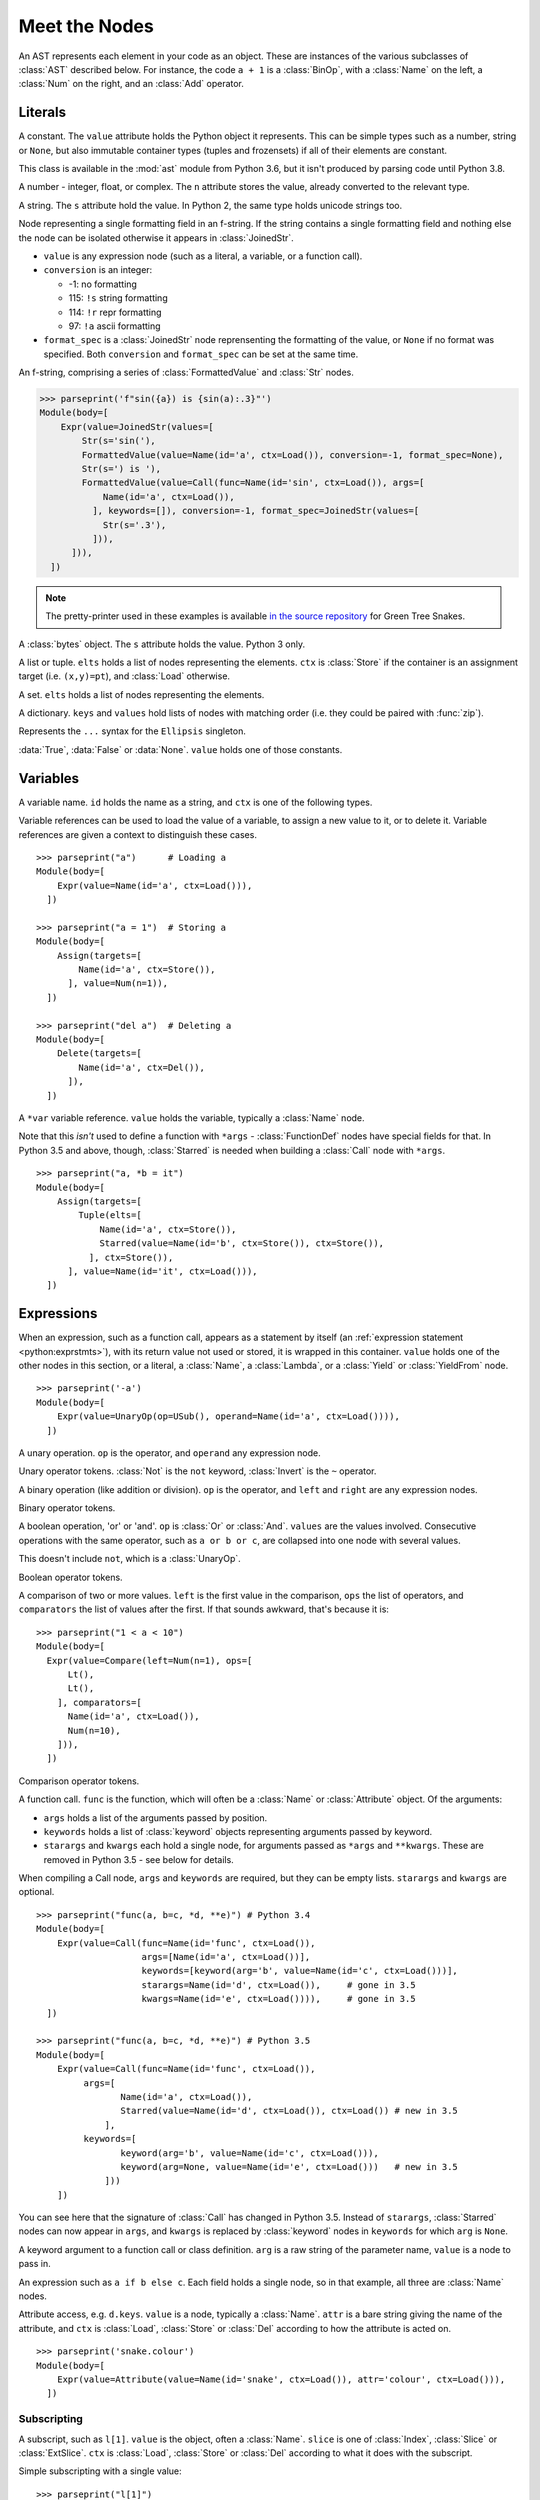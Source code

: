 Meet the Nodes
==============

.. currentmodule: ast

An AST represents each element in your code as an object. These are instances of
the various subclasses of :class:`AST` described below. For instance, the code
``a + 1`` is a :class:`BinOp`, with a :class:`Name` on the left, a :class:`Num`
on the right, and an :class:`Add` operator.


Literals
--------

.. class:: Constant(value)

   .. versionadded:: 3.6

   A constant. The ``value`` attribute holds the Python object it represents.
   This can be simple types such as a number, string or ``None``, but also
   immutable container types (tuples and frozensets) if all of their elements
   are constant.

   This class is available in the :mod:`ast` module from Python 3.6,
   but it isn't produced by parsing code until Python 3.8.

.. class:: Num(n)

   .. deprecated:: 3.8
      Replaced by :class:`Constant`

   A number - integer, float, or complex. The ``n`` attribute stores the value,
   already converted to the relevant type.

.. class:: Str(s)

   .. deprecated:: 3.8
      Replaced by :class:`Constant`

   A string. The ``s`` attribute hold the value. In Python 2, the same type
   holds unicode strings too.

.. class:: FormattedValue(value, conversion, format_spec)

   .. versionadded:: 3.6

   Node representing a single formatting field in an f-string. If the string
   contains a single formatting field and nothing else the node can be
   isolated otherwise it appears in :class:`JoinedStr`.

   * ``value`` is any expression node (such as a literal, a variable, or a
     function call).
   * ``conversion`` is an integer:

     * -1: no formatting
     * 115: ``!s`` string formatting
     * 114: ``!r`` repr formatting
     * 97: ``!a`` ascii formatting

   * ``format_spec`` is a :class:`JoinedStr` node reprensenting the formatting
     of the value, or ``None`` if no format was specified. Both
     ``conversion`` and ``format_spec`` can be set at the same time.

.. class:: JoinedStr(values)

   .. versionadded:: 3.6

   An f-string, comprising a series of :class:`FormattedValue` and :class:`Str`
   nodes.

   >>> parseprint('f"sin({a}) is {sin(a):.3}"')
   Module(body=[
       Expr(value=JoinedStr(values=[
           Str(s='sin('),
           FormattedValue(value=Name(id='a', ctx=Load()), conversion=-1, format_spec=None),
           Str(s=') is '),
           FormattedValue(value=Call(func=Name(id='sin', ctx=Load()), args=[
               Name(id='a', ctx=Load()),
             ], keywords=[]), conversion=-1, format_spec=JoinedStr(values=[
               Str(s='.3'),
             ])),
         ])),
     ])

.. note::
   The pretty-printer used in these examples is available `in the source repository
   <https://bitbucket.org/takluyver/greentreesnakes/src/default/astpp.py>`_ for
   Green Tree Snakes.

.. class:: Bytes(s)

   .. deprecated:: 3.8
       Replaced by :class:`Constant`

   A :class:`bytes` object. The ``s`` attribute holds the value. Python 3 only.

.. class:: List(elts, ctx)
           Tuple(elts, ctx)

   A list or tuple. ``elts`` holds a list of nodes representing the elements.
   ``ctx`` is :class:`Store` if the container is an assignment target (i.e.
   ``(x,y)=pt``), and :class:`Load` otherwise.

.. class:: Set(elts)

   A set. ``elts`` holds a list of nodes representing the elements.

.. class:: Dict(keys, values)

   A dictionary. ``keys`` and ``values`` hold lists of nodes with matching order
   (i.e. they could be paired with :func:`zip`).

   .. versionchanged:: 3.5
      It is now possible to expand one dictionary into another, as in
      ``{'a': 1, **d}``. In the AST, the expression to be expanded (a
      :class:`Name` node in this example) goes in the ``values`` list, with a
      ``None`` at the corresponding position in ``keys``.

.. class:: Ellipsis()

   .. deprecated:: 3.8
      Replaced by :class:`Constant`

   Represents the ``...`` syntax for the ``Ellipsis`` singleton.

.. class:: NameConstant(value)

   .. versionadded:: 3.4
      Previously, these constants were instances of :class:`Name`.

   .. deprecated:: 3.8
      Replaced by :class:`Constant`

   :data:`True`, :data:`False` or :data:`None`. ``value`` holds one of those constants.

Variables
---------

.. class:: Name(id, ctx)

   A variable name. ``id`` holds the name as a string, and ``ctx`` is one of
   the following types.

.. class:: Load()
           Store()
           Del()

   Variable references can be used to load the value of a variable, to assign
   a new value to it, or to delete it. Variable references are given a context
   to distinguish these cases.

::

    >>> parseprint("a")      # Loading a
    Module(body=[
        Expr(value=Name(id='a', ctx=Load())),
      ])

    >>> parseprint("a = 1")  # Storing a
    Module(body=[
        Assign(targets=[
            Name(id='a', ctx=Store()),
          ], value=Num(n=1)),
      ])

    >>> parseprint("del a")  # Deleting a
    Module(body=[
        Delete(targets=[
            Name(id='a', ctx=Del()),
          ]),
      ])

.. class:: Starred(value, ctx)

   A ``*var`` variable reference. ``value`` holds the variable, typically a
   :class:`Name` node.

   Note that this *isn't* used to define a function with ``*args`` -
   :class:`FunctionDef` nodes have special fields for that.
   In Python 3.5 and above, though, :class:`Starred` is needed when building a
   :class:`Call` node with ``*args``.

::

    >>> parseprint("a, *b = it")
    Module(body=[
        Assign(targets=[
            Tuple(elts=[
                Name(id='a', ctx=Store()),
                Starred(value=Name(id='b', ctx=Store()), ctx=Store()),
              ], ctx=Store()),
          ], value=Name(id='it', ctx=Load())),
      ])


Expressions
-----------

.. class:: Expr(value)

   When an expression, such as a function call, appears as a statement by itself
   (an :ref:`expression statement <python:exprstmts>`),
   with its return value not used or stored, it is wrapped in this container.
   ``value`` holds one of the other nodes in this section, or a literal, a
   :class:`Name`, a :class:`Lambda`, or a :class:`Yield` or :class:`YieldFrom`
   node.

::

    >>> parseprint('-a')
    Module(body=[
        Expr(value=UnaryOp(op=USub(), operand=Name(id='a', ctx=Load()))),
      ])

.. class:: UnaryOp(op, operand)

   A unary operation. ``op`` is the operator, and ``operand`` any expression
   node.

.. class:: UAdd
           USub
           Not
           Invert

   Unary operator tokens. :class:`Not` is the ``not`` keyword, :class:`Invert`
   is the ``~`` operator.

.. class:: BinOp(left, op, right)

   A binary operation (like addition or division). ``op`` is the operator, and
   ``left`` and ``right`` are any expression nodes.

.. class:: Add
           Sub
           Mult
           Div
           FloorDiv
           Mod
           Pow
           LShift
           RShift
           BitOr
           BitXor
           BitAnd
           MatMult

   Binary operator tokens.

   .. versionadded:: 3.5
      :class:`MatMult` - the ``@`` operator for matrix multiplication.

.. class:: BoolOp(op, values)

   A boolean operation, 'or' or 'and'. ``op`` is :class:`Or` or
   :class:`And`. ``values`` are the values involved. Consecutive operations
   with the same operator, such as ``a or b or c``, are collapsed into one node
   with several values.

   This doesn't include ``not``, which is a :class:`UnaryOp`.

.. class:: And
           Or

   Boolean operator tokens.

.. class:: Compare(left, ops, comparators)

   A comparison of two or more values. ``left`` is the first value in the
   comparison, ``ops`` the list of operators, and ``comparators`` the list of
   values after the first. If that sounds awkward, that's because it is::

      >>> parseprint("1 < a < 10")
      Module(body=[
        Expr(value=Compare(left=Num(n=1), ops=[
            Lt(),
            Lt(),
          ], comparators=[
            Name(id='a', ctx=Load()),
            Num(n=10),
          ])),
        ])

.. class:: Eq
           NotEq
           Lt
           LtE
           Gt
           GtE
           Is
           IsNot
           In
           NotIn

   Comparison operator tokens.

.. class:: Call(func, args, keywords, starargs, kwargs)

   A function call. ``func`` is the function, which will often be a
   :class:`Name` or :class:`Attribute` object. Of the arguments:

   * ``args`` holds a list of the arguments passed by position.
   * ``keywords`` holds a list of :class:`keyword` objects representing
     arguments passed by keyword.
   * ``starargs`` and ``kwargs`` each hold a single node, for arguments passed
     as ``*args`` and ``**kwargs``. These are removed in Python 3.5 - see below
     for details.

   When compiling a Call node, ``args`` and ``keywords`` are required, but they
   can be empty lists. ``starargs`` and ``kwargs`` are optional.

   ::

       >>> parseprint("func(a, b=c, *d, **e)") # Python 3.4
       Module(body=[
           Expr(value=Call(func=Name(id='func', ctx=Load()),
                           args=[Name(id='a', ctx=Load())],
                           keywords=[keyword(arg='b', value=Name(id='c', ctx=Load()))],
                           starargs=Name(id='d', ctx=Load()),     # gone in 3.5
                           kwargs=Name(id='e', ctx=Load()))),     # gone in 3.5
         ])

       >>> parseprint("func(a, b=c, *d, **e)") # Python 3.5
       Module(body=[
           Expr(value=Call(func=Name(id='func', ctx=Load()),
                args=[
                       Name(id='a', ctx=Load()),
                       Starred(value=Name(id='d', ctx=Load()), ctx=Load()) # new in 3.5
                    ],
                keywords=[
                       keyword(arg='b', value=Name(id='c', ctx=Load())),
                       keyword(arg=None, value=Name(id='e', ctx=Load()))   # new in 3.5
                    ]))
           ])

   You can see here that the signature of :class:`Call` has changed in Python 3.5.
   Instead of ``starargs``, :class:`Starred` nodes can now appear in ``args``,
   and ``kwargs`` is replaced by
   :class:`keyword` nodes in ``keywords`` for which  ``arg`` is ``None``.


.. class:: keyword(arg, value)

   A keyword argument to a function call or class definition. ``arg`` is a raw
   string of the parameter name, ``value`` is a node to pass in.

.. class:: IfExp(test, body, orelse)

   An expression such as ``a if b else c``. Each field holds a single node, so
   in that example, all three are :class:`Name` nodes.

.. class:: Attribute(value, attr, ctx)

   Attribute access, e.g. ``d.keys``. ``value`` is a node, typically a
   :class:`Name`. ``attr`` is a bare string giving the name of the attribute,
   and ``ctx`` is :class:`Load`, :class:`Store` or :class:`Del` according to
   how the attribute is acted on.

   ::

       >>> parseprint('snake.colour')
       Module(body=[
           Expr(value=Attribute(value=Name(id='snake', ctx=Load()), attr='colour', ctx=Load())),
         ])


Subscripting
~~~~~~~~~~~~

.. class:: Subscript(value, slice, ctx)

   A subscript, such as ``l[1]``. ``value`` is the object, often a
   :class:`Name`. ``slice`` is one of :class:`Index`, :class:`Slice`
   or :class:`ExtSlice`. ``ctx`` is :class:`Load`, :class:`Store` or :class:`Del`
   according to what it does with the subscript.

.. class:: Index(value)

   Simple subscripting with a single value::

       >>> parseprint("l[1]")
       Module(body=[
         Expr(value=Subscript(value=Name(id='l', ctx=Load()),
                              slice=Index(value=Num(n=1)), ctx=Load())),
         ])

.. class:: Slice(lower, upper, step)

   Regular slicing::

       >>> parseprint("l[1:2]")
       Module(body=[
         Expr(value=Subscript(value=Name(id='l', ctx=Load()),
                         slice=Slice(lower=Num(n=1), upper=Num(n=2), step=None),
                         ctx=Load())),
         ])

.. class:: ExtSlice(dims)

   Advanced slicing. ``dims`` holds a list of :class:`Slice` and
   :class:`Index` nodes::

       >>> parseprint("l[1:2, 3]")
       Module(body=[
           Expr(value=Subscript(value=Name(id='l', ctx=Load()), slice=ExtSlice(dims=[
               Slice(lower=Num(n=1), upper=Num(n=2), step=None),
               Index(value=Num(n=3)),
             ]), ctx=Load())),
         ])

Comprehensions
~~~~~~~~~~~~~~

.. class:: ListComp(elt, generators)
           SetComp(elt, generators)
           GeneratorExp(elt, generators)
           DictComp(key, value, generators)

   List and set comprehensions, generator expressions, and dictionary
   comprehensions. ``elt`` (or ``key`` and ``value``) is a single node
   representing the part that will be evaluated for each item.

   ``generators`` is a list of :class:`comprehension` nodes. Comprehensions with
   more than one ``for`` part are legal, if tricky to get right - see the
   example below.

.. class:: comprehension(target, iter, ifs, is_async)

   One ``for`` clause in a comprehension. ``target`` is the reference to use for
   each element - typically a :class:`Name` or :class:`Tuple` node. ``iter``
   is the object to iterate over. ``ifs`` is a list of test expressions: each
   ``for`` clause can have multiple ``ifs``.

   .. versionadded::  3.6
      ``is_async`` indicates a comprehension is asynchronous (using an
      ``async for`` instead of ``for``). The value is an integer (0 or 1).

::

    >>> parseprint("[ord(c) for line in file for c in line]", mode='eval') # Multiple comprehensions in one.
    Expression(body=ListComp(elt=Call(func=Name(id='ord', ctx=Load()), args=[
        Name(id='c', ctx=Load()),
      ], keywords=[], starargs=None, kwargs=None), generators=[
        comprehension(target=Name(id='line', ctx=Store()), iter=Name(id='file', ctx=Load()), ifs=[], is_async=0),
        comprehension(target=Name(id='c', ctx=Store()), iter=Name(id='line', ctx=Load()), ifs=[], is_async=0),
      ]))

    >>> parseprint("(n**2 for n in it if n>5 if n<10)", mode='eval')       # Multiple if clauses
    Expression(body=GeneratorExp(elt=BinOp(left=Name(id='n', ctx=Load()), op=Pow(), right=Num(n=2)), generators=[
        comprehension(target=Name(id='n', ctx=Store()), iter=Name(id='it', ctx=Load()), ifs=[
            Compare(left=Name(id='n', ctx=Load()), ops=[
                Gt(),
              ], comparators=[
                Num(n=5),
              ]),
            Compare(left=Name(id='n', ctx=Load()), ops=[
                Lt(),
              ], comparators=[
                Num(n=10),
              ]),
          ],
          is_async=0),
      ]))

    >>> parseprint(("async def f():"
                    "   return [i async for i in soc]")) # Async comprehension.
    Module(body=[
    AsyncFunctionDef(name='f', args=arguments(args=[], vararg=None, kwonlyargs=[], kw_defaults=[], kwarg=None, defaults=[]), body=[
        Return(value=ListComp(elt=Name(id='i', ctx=Load()), generators=[
            comprehension(target=Name(id='i', ctx=Store()), iter=Name(id='soc', ctx=Load()), ifs=[], is_async=1),
          ])),
      ], decorator_list=[], returns=None),
  ])

Statements
----------

.. class:: Assign(targets, value, type_comment)

   An assignment. ``targets`` is a list of nodes, and ``value`` is a single node.
   ``type_comment`` is optional. It is a string containing the PEP 484 type comment
   associated to the assignment.

   >>> parseprint("a = 1 # type: int", type_comments=True)
   Module(body=[
       Assign(targets=[
          Name(id='b', ctx=Store()),
        ], value=Num(n=1)), type_comment="int"
     ], type_ignores=[])

   Multiple nodes in ``targets`` represents assigning the same value to each.
   Unpacking is represented by putting a :class:`Tuple` or :class:`List`
   within ``targets``.

   >>> parseprint("a = b = 1")     # Multiple assignment
   Module(body=[
       Assign(targets=[
          Name(id='a', ctx=Store()),
          Name(id='b', ctx=Store()),
        ], value=Num(n=1)),
     ])

   >>> parseprint("a,b = c")       # Unpacking
   Module(body=[
       Assign(targets=[
           Tuple(elts=[
               Name(id='a', ctx=Store()),
               Name(id='b', ctx=Store()),
             ], ctx=Store()),
         ], value=Name(id='c', ctx=Load())),
     ])

.. class:: AnnAssign(target, annotation, value, simple)

   .. versionadded::  3.6

   An assignment with a type annotation. ``target`` is a single node and can
   be a :class:`Name`, a :class:`Attribute` or a :class:`Subscript`.
   ``annotation`` is the annotation, such as a :class:`Str` or :class:`Name`
   node. ``value`` is a single optional node. ``simple`` is a boolean integer
   set to True for a :class:`Name` node in ``target`` that do not appear in
   between parenthesis and are hence pure names and not expressions.

   >>> parseprint("c: int")
   Module(body=[
       AnnAssign(target=Name(id='c', ctx=Store()),
                 annotation=Name(id='int', ctx=Load()),
                 value=None,
                 simple=1),
     ])

   >>> parseprint("(a): int = 1")  # Expression like name
   Module(body=[
       AnnAssign(target=Name(id='a', ctx=Store()),
       annotation=Name(id='int', ctx=Load()),
       value=Num(n=1),
       simple=0),
     ])

   >>> parseprint("a.b: int")  # Attribute annotation
   Module(body=[
       AnnAssign(target=Attribute(value=Name(id='a', ctx=Load()),
                                  attr='b', ctx=Store()),
                 annotation=Name(id='int', ctx=Load()),
                 value=None,
                 simple=0),
     ])

   >>> parseprint("a[1]: int")  # Subscript annotation
   Module(body=[
       AnnAssign(target=Subscript(value=Name(id='a', ctx=Load()),
                                  slice=Index(value=Num(n=1)), ctx=Store()),
                 annotation=Name(id='int', ctx=Load()),
                 value=None,
                 simple=0),
    ])

   .. versionchanged:: 3.8

      ``type_comment`` was introduced in Python 3.8

.. class:: AugAssign(target, op, value)

   Augmented assignment, such as ``a += 1``. In that example, ``target`` is a
   :class:`Name` node for ``a`` (with the :class:`Store` context), op is
   :class:`Add`, and ``value`` is a :class:`Num` node for 1. ``target`` can be
   :class:`Name`, :class:`Subscript` or :class:`Attribute`, but not a
   :class:`Tuple` or :class:`List` (unlike the targets of :class:`Assign`).

.. class:: Print(dest, values, nl)

   Print statement, Python 2 only. ``dest`` is an optional destination (for
   ``print >>dest``. ``values`` is a list of nodes. ``nl`` (newline) is True or
   False depending on whether there's a comma at the end of the statement.

.. class:: Raise(exc, cause)

   Raising an exception, Python 3 syntax. ``exc`` is the exception object to be
   raised, normally a :class:`Call` or :class:`Name`, or ``None`` for
   a standalone ``raise``. ``cause`` is the optional part for ``y`` in
   ``raise x from y``.

   In Python 2, the parameters are  instead ``type, inst, tback``, which
   correspond to the old ``raise x, y, z`` syntax.

.. class:: Assert(test, msg)

   An assertion. ``test`` holds the condition, such as a :class:`Compare` node.
   ``msg`` holds the failure message, normally a :class:`Str` node.

.. class:: Delete(targets)

   Represents a ``del`` statement. ``targets`` is a list of nodes, such as
   :class:`Name`, :class:`Attribute` or :class:`Subscript` nodes.

.. class:: Pass()

   A ``pass`` statement.

Other statements which are only applicable inside functions or loops are
described in other sections.

Imports
~~~~~~~

.. class:: Import(names)

   An import statement. ``names`` is a list of :class:`alias` nodes.

.. class:: ImportFrom(module, names, level)

   Represents ``from x import y``. ``module`` is a raw string of the 'from' name,
   without any leading dots, or ``None`` for statements such as ``from . import foo``.
   ``level`` is an integer holding the level of the relative import (0 means
   absolute import).

.. class:: alias(name, asname)

   Both parameters are raw strings of the names. ``asname`` can be ``None`` if
   the regular name is to be used.

::

    >>> parseprint("from ..foo.bar import a as b, c")
    Module(body=[
        ImportFrom(module='foo.bar', names=[
            alias(name='a', asname='b'),
            alias(name='c', asname=None),
          ], level=2),
      ])

Control flow
------------

.. note::
   Optional clauses such as ``else`` are stored as an empty list if they're
   not present.

.. class:: If(test, body, orelse)

   An ``if`` statement. ``test`` holds a single node, such as a :class:`Compare`
   node. ``body`` and ``orelse`` each hold a list of nodes.

   ``elif`` clauses don't have a special representation in the AST, but rather
   appear as extra :class:`If` nodes within the ``orelse`` section of the
   previous one.

.. class:: For(target, iter, body, orelse, type_comment)

   A ``for`` loop. ``target`` holds the variable(s) the loop assigns to, as a
   single :class:`Name`, :class:`Tuple` or :class:`List` node. ``iter`` holds
   the item to be looped over, again as a single node. ``body`` and ``orelse``
   contain lists of nodes to execute. Those in ``orelse`` are executed if the
   loop finishes normally, rather than via a ``break`` statement.
   ``type_comment`` is optional. It is a string containing the PEP 484 type
   comment associated to for statement.

   .. versionchanged:: 3.8

      ``type_comment`` was introduced in Python 3.8

.. class:: While(test, body, orelse)

   A ``while`` loop. ``test`` holds the condition, such as a :class:`Compare`
   node.

.. class:: Break
           Continue

   The ``break`` and ``continue`` statements.

::

    In [2]: %%dump_ast
       ...: for a in b:
       ...:   if a > 5:
       ...:     break
       ...:   else:
       ...:     continue
       ...:
    Module(body=[
        For(target=Name(id='a', ctx=Store()), iter=Name(id='b', ctx=Load()), body=[
            If(test=Compare(left=Name(id='a', ctx=Load()), ops=[
                Gt(),
              ], comparators=[
                Num(n=5),
              ]), body=[
                Break(),
              ], orelse=[
                Continue(),
              ]),
          ], orelse=[]),
      ])

.. class:: Try(body, handlers, orelse, finalbody)

   ``try`` blocks. All attributes are list of nodes to execute, except for
   ``handlers``, which is a list of :class:`ExceptHandler` nodes.

   .. versionadded:: 3.3

.. class:: TryFinally(body, finalbody)
           TryExcept(body, handlers, orelse)

   ``try`` blocks up to Python 3.2, inclusive. A ``try`` block with both
   ``except`` and ``finally`` clauses is parsed as a :class:`TryFinally`, with
   the body containing a :class:`TryExcept`.

.. class:: ExceptHandler(type, name, body)

   A single ``except`` clause. ``type`` is the exception type it will match,
   typically a :class:`Name` node (or ``None`` for a catch-all ``except:`` clause).
   ``name`` is a raw string for the name to hold the exception, or ``None`` if
   the clause doesn't have ``as foo``. ``body`` is a list of nodes.

   In Python 2, ``name`` was a :class:`Name` node with ``ctx=Store()``, instead
   of a raw string.

::

    In [3]: %%dump_ast
       ...: try:
       ...:   a + 1
       ...: except TypeError:
       ...:   pass
       ...:
    Module(body=[
       Try(body=[
           Expr(value=BinOp(left=Name(id='a', ctx=Load()), op=Add(), right=Num(n=1))),
         ], handlers=[
           ExceptHandler(type=Name(id='TypeError', ctx=Load()), name=None, body=[
               Pass(),
             ]),
         ], orelse=[], finalbody=[]),
     ])


.. class:: With(items, body, type_comment)

   A ``with`` block. ``items`` is a list of :class:`withitem` nodes representing
   the context managers, and ``body`` is the indented block inside the context.
   ``type_comment`` is optional. It is a string containing the PEP 484 type comment
   associated to the assignment (added in Python 3.8).

   .. versionchanged:: 3.3

      Previously, a :class:`With` node had ``context_expr`` and ``optional_vars``
      instead of ``items``. Multiple contexts were represented by nesting
      a second :class:`With` node as the only item in the ``body`` of the first.

   .. versionchanged:: 3.8

      ``type_comment`` was introduced in Python 3.8

.. class:: withitem(context_expr, optional_vars)

   A single context manager in a ``with`` block. ``context_expr`` is the context
   manager, often a :class:`Call` node. ``optional_vars`` is a :class:`Name`,
   :class:`Tuple` or :class:`List` for the ``as foo`` part, or ``None`` if that
   isn't used.

::

    In [3]: %%dump_ast
      ...: with a as b, c as d:
      ...:     do_things(b, d)
      ...:
    Module(body=[
        With(items=[
            withitem(context_expr=Name(id='a', ctx=Load()), optional_vars=Name(id='b', ctx=Store())),
            withitem(context_expr=Name(id='c', ctx=Load()), optional_vars=Name(id='d', ctx=Store())),
          ], body=[
            Expr(value=Call(func=Name(id='do_things', ctx=Load()), args=[
                Name(id='b', ctx=Load()),
                Name(id='d', ctx=Load()),
              ], keywords=[], starargs=None, kwargs=None)),
          ]),
      ])


Function and class definitions
------------------------------

.. class:: FunctionDef(name, args, body, decorator_list, returns, type_comment)

   A function definition.

   * ``name`` is a raw string of the function name.
   * ``args`` is a :class:`arguments` node.
   * ``body`` is the list of nodes inside the function.
   * ``decorator_list`` is the list of decorators to be applied, stored outermost
     first (i.e. the first in the list will be applied last).
   * ``returns`` is the return annotation (Python 3 only).
   * ``type_comment`` is optional. It is a string containing the PEP 484 type
     comment of the function (added in Python 3.8)

   .. versionchanged:: 3.8

      ``type_comment`` was introduced in Python 3.8

.. class:: Lambda(args, body)

   ``lambda`` is a minimal function definition that can be used inside an
   expression. Unlike :class:`FunctionDef`, ``body`` holds a single node.

.. class:: arguments(posonlyargs, args, vararg, kwonlyargs, kw_defaults, kwarg, defaults)

   The arguments for a function. In **Python 3**:

   * ``args``, ``posonlyargs`` and ``kwonlyargs`` are lists of :class:`arg` nodes.
   * ``vararg`` and ``kwarg`` are single :class:`arg` nodes, referring to the
     ``*args, **kwargs`` parameters.
   * ``kw_defaults`` is a list of default values for keyword-only arguments. If
     one is ``None``, the corresponding argument is required.
   * ``defaults`` is a list of default values for arguments that can be passed
     positionally. If there are fewer defaults, they correspond to the last n
     arguments.

   .. versionchanged:: 3.8

      ``posonlyargs`` was introduced in Python 3.8

   .. versionchanged:: 3.4

      Up to Python 3.3, ``vararg`` and ``kwarg`` were raw strings of the
      argument names, and there were separate ``varargannotation`` and
      ``kwargannotation`` fields to hold their annotations.

      Also, the order of the remaining parameters was different up to Python 3.3.

   In **Python 2**, the attributes for keyword-only arguments are not needed.

.. class:: arg(arg, annotation, type_comment)

   A single argument in a list; Python 3 only. ``arg`` is a raw string of the
   argument name, ``annotation`` is its annotation, such as a :class:`Str` or
   :class:`Name` node. ``type_comment`` is optional. It is a string containing
   the PEP 484 type comment of the argument.

   In Python 2, arguments are instead represented as :class:`Name` nodes, with
   ``ctx=Param()``.

::

    In [52]: %%dump_ast
       ....: @dec1
       ....: @dec2
       ....: def f(a: 'annotation', b=1, c=2, *d, e, f=3, **g) -> 'return annotation':
       ....:   pass
       ....:
    Module(body=[
        FunctionDef(name='f', args=arguments(posonlyargs=[],
          args=[
            arg(arg='a', annotation=Str(s='annotation')),
            arg(arg='b', annotation=None),
            arg(arg='c', annotation=None),
          ], vararg=arg(arg='d', annotation=None), kwonlyargs=[
            arg(arg='e', annotation=None),
            arg(arg='f', annotation=None),
          ], kw_defaults=[
            None,
            Num(n=3),
          ], kwarg=arg(arg='g', annotation=None), defaults=[
            Num(n=1),
            Num(n=2),
          ]), body=[
            Pass(),
          ], decorator_list=[
            Name(id='dec1', ctx=Load()),
            Name(id='dec2', ctx=Load()),
          ], returns=Str(s='return annotation')),
      ])

   .. versionchanged:: 3.8

      ``type_comment`` was introduced in Python 3.8

.. class:: Return(value)

   A ``return`` statement.

.. class:: Yield(value)
           YieldFrom(value)

   A ``yield`` or ``yield from`` expression. Because these are expressions, they
   must be wrapped in a :class:`Expr` node if the value sent back is not used.

   .. versionadded::  3.3
      The :class:`YieldFrom` node type.

.. class:: Global(names)
           Nonlocal(names)

   ``global`` and ``nonlocal`` statements. ``names`` is a list of raw strings.

.. class:: ClassDef(name, bases, keywords, starargs, kwargs, body, decorator_list)

   A class definition.

   * ``name`` is a raw string for the class name
   * ``bases`` is a list of nodes for explicitly specified base classes.
   * ``keywords`` is a list of :class:`keyword` nodes, principally for 'metaclass'.
     Other keywords will be passed to the metaclass, as per `PEP-3115
     <http://www.python.org/dev/peps/pep-3115/>`_.
   * ``starargs`` and ``kwargs`` are each a single node, as in a function call.
     starargs will be expanded to join the list of base classes, and kwargs will
     be passed to the metaclass.  These are removed in Python 3.5 - see below
     for details.
   * ``body`` is a list of nodes representing the code within the class
     definition.
   * ``decorator_list`` is a list of nodes, as in :class:`FunctionDef`.

::

    In [59]: %%dump_ast
       ....: @dec1
       ....: @dec2
       ....: class foo(base1, base2, metaclass=meta):
       ....:   pass
       ....:
    Module(body=[
        ClassDef(name='foo', bases=[
            Name(id='base1', ctx=Load()),
            Name(id='base2', ctx=Load()),
          ], keyword=
            keyword(arg='metaclass', value=Name(id='meta', ctx=Load())),
          ], starargs=None,     # gone in 3.5
             kwargs=None,       # gone in 3.5
             body=[
            Pass(),
          ], decorator_list=[
            Name(id='dec1', ctx=Load()),
            Name(id='dec2', ctx=Load()),
          ]),
      ])


Async and await
---------------

.. versionadded:: 3.5
   All of these nodes were added. See :ref:`the What's New notes <python:whatsnew-pep-492>`
   on the new syntax.

.. class:: AsyncFunctionDef(name, args, body, decorator_list, returns, type_comment)

   An ``async def`` function definition. Has the same fields as
   :class:`FunctionDef`.

.. class:: Await(value)

   An ``await`` expression. ``value`` is what it waits for.
   Only valid in the body of an :class:`AsyncFunctionDef`.

::

    In [2]: %%dump_ast
      ...: async def f():
      ...:   await g()
      ...:
    Module(body=[
       AsyncFunctionDef(name='f', args=arguments(args=[], vararg=None, kwonlyargs=[], kw_defaults=[], kwarg=None, defaults=[]), body=[
           Expr(value=Await(value=Call(func=Name(id='g', ctx=Load()), args=[], keywords=[]))),
         ], decorator_list=[], returns=None),
    ])

.. class:: AsyncFor(target, iter, body, orelse)
           AsyncWith(items, body)

   ``async for`` loops and ``async with`` context managers. They have the same
   fields as :class:`For` and :class:`With`, respectively. Only valid in the
   body of an :class:`AsyncFunctionDef`.


Top level nodes
---------------

Those nodes are at the top-level of the AST. The manner by which you obtain
the AST determine the top-level node used.

.. class:: Module(stmt* body, type_ignore *type_ignores)

   The root of the AST for code parsed using the `exec` mode. The ``body``
   attribute is a list of nodes. ``type_ignores`` is a list of :class:`TypeIgnore`
   indicating the lines on which ``type: ignore`` comments are present. If type
   comments are not stored in the ast it is an empty list.

   .. versionchanged:: 3.8

      ``type_ignores`` was introduced in Python 3.8 and is mandatory when manually
      creating a :class:`Module`

.. class:: Interactive(stmt* body)

   The root of the AST for single statements or expressions parsed using the
   `single` mode. The ``body`` attribute is a list of nodes.

.. class:: Expression(expr body)

   The root of the AST for single expressions parsed using the `eval` mode.
   The ``body`` attribute is a single node, such as :class:`ast.Call` or
   :class:`ast.BinOp`. This is different from :class:`ast.Expr`, which holds an
   expression within an AST.
